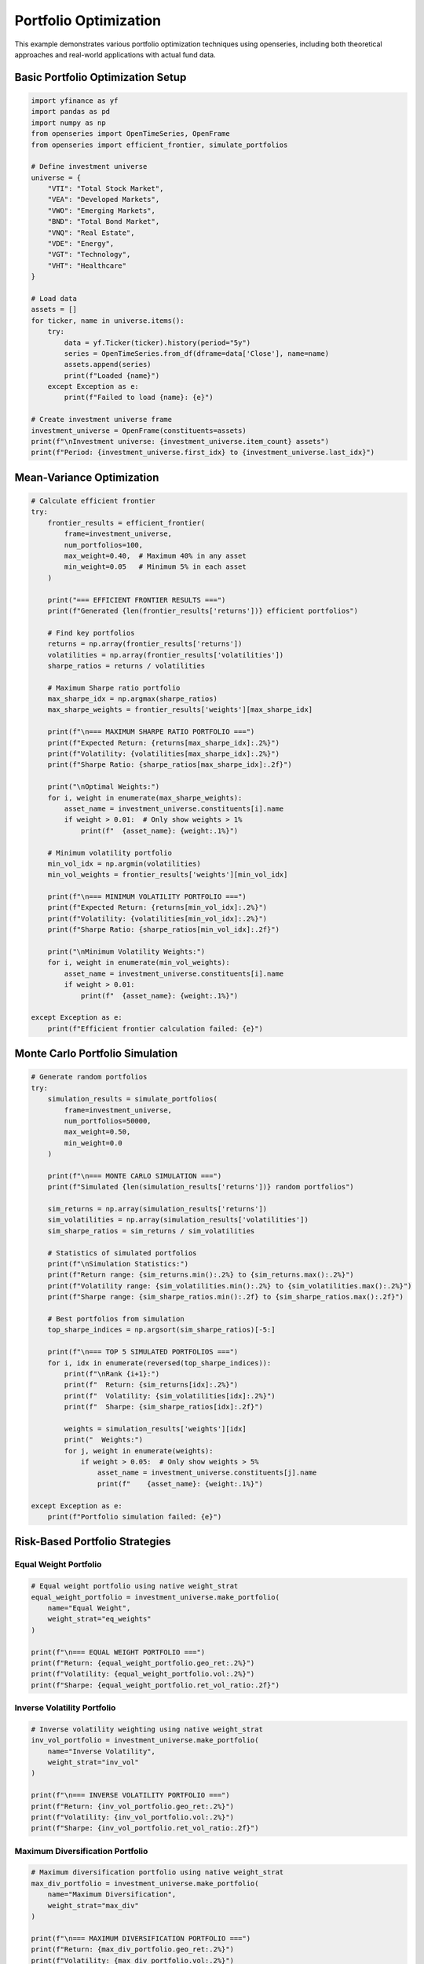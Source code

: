 Portfolio Optimization
======================

This example demonstrates various portfolio optimization techniques using openseries, including both theoretical approaches and real-world applications with actual fund data.

Basic Portfolio Optimization Setup
-----------------------------------

.. code-block:: python

   import yfinance as yf
   import pandas as pd
   import numpy as np
   from openseries import OpenTimeSeries, OpenFrame
   from openseries import efficient_frontier, simulate_portfolios

   # Define investment universe
   universe = {
       "VTI": "Total Stock Market",
       "VEA": "Developed Markets",
       "VWO": "Emerging Markets",
       "BND": "Total Bond Market",
       "VNQ": "Real Estate",
       "VDE": "Energy",
       "VGT": "Technology",
       "VHT": "Healthcare"
   }

   # Load data
   assets = []
   for ticker, name in universe.items():
       try:
           data = yf.Ticker(ticker).history(period="5y")
           series = OpenTimeSeries.from_df(dframe=data['Close'], name=name)
           assets.append(series)
           print(f"Loaded {name}")
       except Exception as e:
           print(f"Failed to load {name}: {e}")

   # Create investment universe frame
   investment_universe = OpenFrame(constituents=assets)
   print(f"\nInvestment universe: {investment_universe.item_count} assets")
   print(f"Period: {investment_universe.first_idx} to {investment_universe.last_idx}")

Mean-Variance Optimization
--------------------------

.. code-block:: python

   # Calculate efficient frontier
   try:
       frontier_results = efficient_frontier(
           frame=investment_universe,
           num_portfolios=100,
           max_weight=0.40,  # Maximum 40% in any asset
           min_weight=0.05   # Minimum 5% in each asset
       )

       print("=== EFFICIENT FRONTIER RESULTS ===")
       print(f"Generated {len(frontier_results['returns'])} efficient portfolios")

       # Find key portfolios
       returns = np.array(frontier_results['returns'])
       volatilities = np.array(frontier_results['volatilities'])
       sharpe_ratios = returns / volatilities

       # Maximum Sharpe ratio portfolio
       max_sharpe_idx = np.argmax(sharpe_ratios)
       max_sharpe_weights = frontier_results['weights'][max_sharpe_idx]

       print(f"\n=== MAXIMUM SHARPE RATIO PORTFOLIO ===")
       print(f"Expected Return: {returns[max_sharpe_idx]:.2%}")
       print(f"Volatility: {volatilities[max_sharpe_idx]:.2%}")
       print(f"Sharpe Ratio: {sharpe_ratios[max_sharpe_idx]:.2f}")

       print("\nOptimal Weights:")
       for i, weight in enumerate(max_sharpe_weights):
           asset_name = investment_universe.constituents[i].name
           if weight > 0.01:  # Only show weights > 1%
               print(f"  {asset_name}: {weight:.1%}")

       # Minimum volatility portfolio
       min_vol_idx = np.argmin(volatilities)
       min_vol_weights = frontier_results['weights'][min_vol_idx]

       print(f"\n=== MINIMUM VOLATILITY PORTFOLIO ===")
       print(f"Expected Return: {returns[min_vol_idx]:.2%}")
       print(f"Volatility: {volatilities[min_vol_idx]:.2%}")
       print(f"Sharpe Ratio: {sharpe_ratios[min_vol_idx]:.2f}")

       print("\nMinimum Volatility Weights:")
       for i, weight in enumerate(min_vol_weights):
           asset_name = investment_universe.constituents[i].name
           if weight > 0.01:
               print(f"  {asset_name}: {weight:.1%}")

   except Exception as e:
       print(f"Efficient frontier calculation failed: {e}")

Monte Carlo Portfolio Simulation
--------------------------------

.. code-block:: python

   # Generate random portfolios
   try:
       simulation_results = simulate_portfolios(
           frame=investment_universe,
           num_portfolios=50000,
           max_weight=0.50,
           min_weight=0.0
       )

       print(f"\n=== MONTE CARLO SIMULATION ===")
       print(f"Simulated {len(simulation_results['returns'])} random portfolios")

       sim_returns = np.array(simulation_results['returns'])
       sim_volatilities = np.array(simulation_results['volatilities'])
       sim_sharpe_ratios = sim_returns / sim_volatilities

       # Statistics of simulated portfolios
       print(f"\nSimulation Statistics:")
       print(f"Return range: {sim_returns.min():.2%} to {sim_returns.max():.2%}")
       print(f"Volatility range: {sim_volatilities.min():.2%} to {sim_volatilities.max():.2%}")
       print(f"Sharpe range: {sim_sharpe_ratios.min():.2f} to {sim_sharpe_ratios.max():.2f}")

       # Best portfolios from simulation
       top_sharpe_indices = np.argsort(sim_sharpe_ratios)[-5:]

       print(f"\n=== TOP 5 SIMULATED PORTFOLIOS ===")
       for i, idx in enumerate(reversed(top_sharpe_indices)):
           print(f"\nRank {i+1}:")
           print(f"  Return: {sim_returns[idx]:.2%}")
           print(f"  Volatility: {sim_volatilities[idx]:.2%}")
           print(f"  Sharpe: {sim_sharpe_ratios[idx]:.2f}")

           weights = simulation_results['weights'][idx]
           print("  Weights:")
           for j, weight in enumerate(weights):
               if weight > 0.05:  # Only show weights > 5%
                   asset_name = investment_universe.constituents[j].name
                   print(f"    {asset_name}: {weight:.1%}")

   except Exception as e:
       print(f"Portfolio simulation failed: {e}")

Risk-Based Portfolio Strategies
-------------------------------

Equal Weight Portfolio
~~~~~~~~~~~~~~~~~~~~~~

.. code-block:: python

   # Equal weight portfolio using native weight_strat
   equal_weight_portfolio = investment_universe.make_portfolio(
       name="Equal Weight",
       weight_strat="eq_weights"
   )

   print(f"\n=== EQUAL WEIGHT PORTFOLIO ===")
   print(f"Return: {equal_weight_portfolio.geo_ret:.2%}")
   print(f"Volatility: {equal_weight_portfolio.vol:.2%}")
   print(f"Sharpe: {equal_weight_portfolio.ret_vol_ratio:.2f}")

Inverse Volatility Portfolio
~~~~~~~~~~~~~~~~~~~~~~~~~~~~

.. code-block:: python

   # Inverse volatility weighting using native weight_strat
   inv_vol_portfolio = investment_universe.make_portfolio(
       name="Inverse Volatility",
       weight_strat="inv_vol"
   )

   print(f"\n=== INVERSE VOLATILITY PORTFOLIO ===")
   print(f"Return: {inv_vol_portfolio.geo_ret:.2%}")
   print(f"Volatility: {inv_vol_portfolio.vol:.2%}")
   print(f"Sharpe: {inv_vol_portfolio.ret_vol_ratio:.2f}")


Maximum Diversification Portfolio
~~~~~~~~~~~~~~~~~~~~~~~~~~~~~~~~~

.. code-block:: python

   # Maximum diversification portfolio using native weight_strat
   max_div_portfolio = investment_universe.make_portfolio(
       name="Maximum Diversification",
       weight_strat="max_div"
   )

   print(f"\n=== MAXIMUM DIVERSIFICATION PORTFOLIO ===")
   print(f"Return: {max_div_portfolio.geo_ret:.2%}")
   print(f"Volatility: {max_div_portfolio.vol:.2%}")
   print(f"Sharpe: {max_div_portfolio.ret_vol_ratio:.2f}")

Target Risk Portfolio
---------------------

.. code-block:: python

   # Target risk portfolio using native weight_strat
   target_vol_portfolio = investment_universe.make_portfolio(
       name="Target Risk",
       weight_strat="target_risk"
   )

   print(f"\n=== TARGET RISK PORTFOLIO ===")
   print(f"Return: {target_vol_portfolio.geo_ret:.2%}")
   print(f"Volatility: {target_vol_portfolio.vol:.2%}")
   print(f"Sharpe: {target_vol_portfolio.ret_vol_ratio:.2f}")

Portfolio Comparison
--------------------

.. code-block:: python

   # Compare all portfolio strategies
   portfolios = [
       equal_weight_portfolio,
       inv_vol_portfolio,
       max_div_portfolio,
       target_vol_portfolio
   ]

   # Add optimized portfolios if available
   if 'max_sharpe_weights' in locals():
       max_sharpe_portfolio = investment_universe.make_portfolio(
           weights=max_sharpe_weights.tolist(),
           name="Max Sharpe (Optimized)"
       )
       portfolios.append(max_sharpe_portfolio)

   if 'min_vol_weights' in locals():
       min_vol_portfolio = investment_universe.make_portfolio(
           weights=min_vol_weights.tolist(),
           name="Min Vol (Optimized)"
       )
       portfolios.append(min_vol_portfolio)

   # Create comparison frame
   comparison_frame = OpenFrame(constituents=portfolios)
   comparison_metrics = comparison_frame.all_properties()

   # Display key metrics
   key_metrics = comparison_metrics.loc[['geo_ret', 'vol', 'ret_vol_ratio', 'max_drawdown']]
   key_metrics.index = ['Annual Return', 'Volatility', 'Sharpe Ratio', 'Max Drawdown']

   print(f"\n=== PORTFOLIO STRATEGY COMPARISON ===")
   print((key_metrics * 100).round(2))  # Convert to percentages

Backtesting Framework
---------------------

.. code-block:: python


   # Define strategies to backtest using native weight_strat
   strategies = {
       'Equal Weight': 'eq_weights',
       'Inverse Volatility': 'inv_vol',
       'Max Diversification': 'max_div',
       'Target Risk': 'target_risk'
   }

   # Run backtest using native strategies
   backtest_results = {}
   for strategy_name, weight_strat in strategies.items():
       portfolio = investment_universe.make_portfolio(
           name=strategy_name,
           weight_strat=weight_strat
       )
       backtest_results[strategy_name] = {
           'return': portfolio.geo_ret,
           'volatility': portfolio.vol,
           'sharpe': portfolio.ret_vol_ratio,
           'max_drawdown': portfolio.max_drawdown,
           'calmar': portfolio.geo_ret / abs(portfolio.max_drawdown) if portfolio.max_drawdown != 0 else np.nan
       }

   backtest_results = pd.DataFrame(backtest_results).T

   print(f"\n=== BACKTEST RESULTS ===")
   print(backtest_results.round(4))

   # Rank strategies
   backtest_results['Rank'] = backtest_results['sharpe'].rank(ascending=False)
   best_strategy = backtest_results.sort_values('Rank').index[0]

   print(f"\nBest performing strategy: {best_strategy}")
   print(f"Sharpe ratio: {backtest_results.loc[best_strategy, 'sharpe']:.3f}")

Export Optimization Results
---------------------------

.. code-block:: python

   # Export comprehensive optimization results
   with pd.ExcelWriter('portfolio_optimization_results.xlsx') as writer:

       # Portfolio comparison
       comparison_metrics.to_excel(writer, sheet_name='Portfolio Comparison')

       # Individual asset metrics
       asset_metrics = investment_universe.all_properties()
       asset_metrics.to_excel(writer, sheet_name='Asset Metrics')

       # Correlation matrix
       correlation_matrix = investment_universe.correl_matrix()
       correlation_matrix.to_excel(writer, sheet_name='Correlations')

       # Backtest results
       backtest_results.to_excel(writer, sheet_name='Backtest Results')

       # Efficient frontier data (if available)
       if 'frontier_results' in locals():
           frontier_df = pd.DataFrame({
               'Return': frontier_results['returns'],
               'Volatility': frontier_results['volatilities'],
               'Sharpe': np.array(frontier_results['returns']) / np.array(frontier_results['volatilities'])
           })
           frontier_df.to_excel(writer, sheet_name='Efficient Frontier', index=False)

   print("\nOptimization results exported to 'portfolio_optimization_results.xlsx'")

Real-World Fund Portfolio Optimization
---------------------------------------

This section demonstrates portfolio optimization using actual fund data from professional fund managers, showing how optimization techniques apply in practice.

Using Real Fund Data for Optimization
~~~~~~~~~~~~~~~~~~~~~~~~~~~~~~~~~~~~~~

.. code-block:: python

   from requests import get as requests_get
   from openseries import (
       OpenTimeSeries, OpenFrame, ValueType,
       efficient_frontier, prepare_plot_data, sharpeplot,
       load_plotly_dict, get_previous_business_day_before_today
   )

   def create_fund_universe(fund_isins: list[str]) -> OpenFrame:
       """Create optimization universe from real fund data"""

       response = requests_get(url="https://api.captor.se/public/api/nav", timeout=10)
       response.raise_for_status()

       series_list = []
       result = response.json()

       for data in result:
           if data["isin"] in fund_isins:
               series = OpenTimeSeries.from_arrays(
                   name=data["longName"],
                   isin=data["isin"],
                   baseccy=data["currency"],
                   dates=data["dates"],
                   values=data["navPerUnit"],
                   valuetype=ValueType.PRICE,
               )
               series_list.append(series)

       return OpenFrame(constituents=series_list)

   # Define fund universe for optimization
   fund_universe_isins = [
       "SE0015243886",  # Global High Yield
       "SE0011337195",  # Global Equity
       "SE0011670843",  # Global Bond
       "SE0017832280",  # Alternative Strategy
       "SE0017832330",  # Multi-Asset Strategy
   ]

   # Create fund universe
   fund_universe = create_fund_universe(fund_universe_isins)
   fund_universe = fund_universe.value_nan_handle().trunc_frame().to_cumret()

   print(f"Fund universe created with {fund_universe.item_count} funds")
   print(f"Analysis period: {fund_universe.first_idx} to {fund_universe.last_idx}")

Advanced Optimization with Real Data
~~~~~~~~~~~~~~~~~~~~~~~~~~~~~~~~~~~~

.. code-block:: python

   # Set optimization parameters
   simulations = 10000
   frontier_points = 50
   seed = 55

   # Create current portfolio (equal weights)
   current_portfolio = OpenTimeSeries.from_df(
       dframe=fund_universe.make_portfolio(
           name="Current Portfolio",
           weight_strat="eq_weights",
       ),
   )

   # Calculate efficient frontier
   frontier, simulated_portfolios, optimal_portfolio = efficient_frontier(
       eframe=fund_universe,
       num_ports=simulations,
       seed=seed,
       frontier_points=frontier_points,
   )

   # Prepare visualization data
   plot_data = prepare_plot_data(
       assets=fund_universe,
       current=current_portfolio,
       optimized=optimal_portfolio,
   )

   # Load plotly configuration
   figdict, _ = load_plotly_dict()

   # Create efficient frontier plot
   optimization_plot, _ = sharpeplot(
       sim_frame=simulated_portfolios,
       line_frame=frontier,
       point_frame=plot_data,
       point_frame_mode="markers+text",
       title="Real Fund Portfolio Optimization",
       add_logo=False,
       auto_open=False,
       output_type="div",
   )
   optimization_plot = optimization_plot.update_layout(width=1200, height=700)

   # Display the optimization results
   optimization_plot.show(config=figdict["config"])

Performance Comparison Analysis
~~~~~~~~~~~~~~~~~~~~~~~~~~~~~~~~

.. code-block:: python

   # Compare different portfolio strategies
   strategies = {}

   # Equal weight portfolio
   equal_weights = [1/fund_universe.item_count] * fund_universe.item_count
   equal_weight_portfolio = fund_universe.make_portfolio(
       weights=equal_weights, name="Equal Weight"
   )
   strategies['Equal Weight'] = equal_weight_portfolio

   # Optimal portfolio from efficient frontier
   optimal_portfolio_series = fund_universe.make_portfolio(
       weights=optimal_portfolio.weights, name="Optimal Portfolio"
   )
   strategies['Optimal Portfolio'] = optimal_portfolio_series

   # Create comparison frame
   comparison_frame = OpenFrame(constituents=list(strategies.values()))
   comparison_metrics = comparison_frame.all_properties()

   # Display key metrics
   key_metrics = comparison_metrics.loc[['geo_ret', 'vol', 'ret_vol_ratio', 'max_drawdown']]
   key_metrics.index = ['Annual Return', 'Volatility', 'Sharpe Ratio', 'Max Drawdown']

   print("=== PORTFOLIO STRATEGY COMPARISON ===")
   print((key_metrics * 100).round(2))

   # Calculate improvement metrics
   improvement = {
       'Return Improvement': (optimal_portfolio_series.geo_ret - equal_weight_portfolio.geo_ret) * 100,
       'Volatility Change': (optimal_portfolio_series.vol - equal_weight_portfolio.vol) * 100,
       'Sharpe Improvement': optimal_portfolio_series.ret_vol_ratio - equal_weight_portfolio.ret_vol_ratio,
   }

   print("\n=== OPTIMIZATION IMPROVEMENTS ===")
   for metric, value in improvement.items():
       print(f"{metric}: {value:+.2f}")

Complete Optimization Function
------------------------------

.. code-block:: python

   def comprehensive_portfolio_optimization(tickers, period="5y"):
       """Complete portfolio optimization workflow"""

       # Load data
       assets = []
       for ticker in tickers:
           try:
               data = yf.Ticker(ticker).history(period=period)
               series = OpenTimeSeries.from_df(dframe=data['Close'], name=ticker)
               assets.append(series)
           except:
               print(f"Failed to load {ticker}")

       if len(assets) < 2:
           print("Need at least 2 assets for optimization")
           return None

       frame = OpenFrame(constituents=assets)

       # Use native weight strategies
       strategies = {
           'Equal Weight': 'eq_weights',
           'Inverse Volatility': 'inv_vol',
           'Max Diversification': 'max_div',
           'Target Risk': 'target_risk'
       }

       # Create portfolios
       results = {}
       for name, weight_strat in strategies.items():
           portfolio = frame.make_portfolio(name=name, weight_strat=weight_strat)
           results[name] = {
               'Return': portfolio.geo_ret,
               'Volatility': portfolio.vol,
               'Sharpe': portfolio.ret_vol_ratio,
               'Max Drawdown': portfolio.max_drawdown
           }

       results_df = pd.DataFrame(results).T

       print("=== PORTFOLIO OPTIMIZATION RESULTS ===")
       print((results_df * 100).round(2))

       return frame, results_df

   # Example usage
   etf_tickers = ["VTI", "VEA", "VWO", "BND", "VNQ"]
   optimization_results = comprehensive_portfolio_optimization(etf_tickers)
